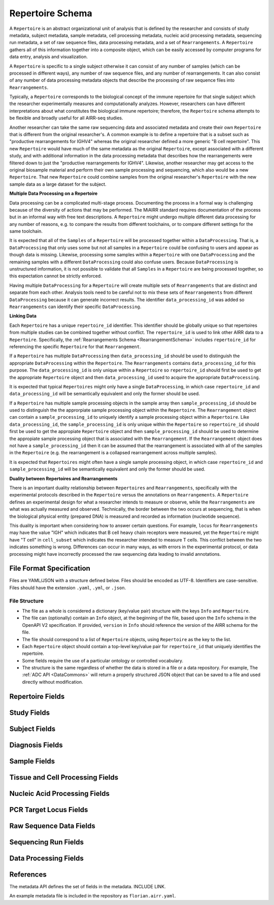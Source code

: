 .. _RepertoireSchema:

Repertoire Schema
=============================

A ``Repertoire`` is an abstract organizational unit of analysis that
is defined by the researcher and consists of study metadata, subject
metadata, sample metadata, cell processing metadata, nucleic acid
processing metadata, sequencing run metadata, a set of raw sequence
files, data processing metadata, and a set of ``Rearrangements``. A
``Repertoire`` gathers all of this information together into a
composite object, which can be easily accessed by computer programs
for data entry, analysis and visualization.

A ``Repertoire`` is specific to a single subject otherwise it can
consist of any number of samples (which can be processed in different
ways), any number of raw sequence files, and any number of
rearrangements. It can also consist of any number of data processing
metadata objects that describe the processing of raw sequence files
into ``Rearrangements``.

Typically, a ``Repertoire`` corresponds to the biological concept of
the immune repertoire for that single subject which the researcher
experimentally measures and computationally analyzes. However,
researchers can have different interpretations about what constitutes
the biological immune repertoire; therefore, the ``Repertoire`` schema
attempts to be flexible and broadly useful for all AIRR-seq studies.

Another researcher can take the same raw sequencing data and
associated metadata and create their own ``Repertoire`` that is
different from the original researcher's. A common example is to
define a repertoire that is a subset such as "productive
rearrangements for IGHV4" whereas the original researcher defined a
more generic "B cell repertoire". This new ``Repertoire`` would have
much of the same metadata as the original ``Repertoire``, except
associated with a different study, and with additional information in
the data processing metadata that describes how the rearrangements
were filtered down to just the "productive rearrangements for
IGHV4". Likewise, another researcher may get access to the original
biosample material and perform their own sample processing and
sequencing, which also would be a new ``Repertoire``. That new
``Repertoire`` could combine samples from the original researcher's
``Repertoire`` with the new sample data as a large dataset for the
subject.


**Multiple Data Processing on a Repertoire**

Data processing can be a complicated multi-stage
process. Documenting the process in a formal way is challenging
because of the diversity of actions that may be performed. The MiAIRR
standard requires documentation of the process but in an informal way
with free text descriptions. A ``Repertoire`` might undergo multiple
different data processing for any number of reasons, e.g. to
compare the results from different toolchains, or to compare different
settings for the same toolchain.

It is expected that all of the ``Samples`` of a ``Repertoire`` will be
processed together within a ``DataProcessing``. That is, a
``DataProcessing`` that only uses some but not all samples in a
``Repertoire`` could be confusing to users and appear as though data
is missing. Likewise, processing some samples within a ``Repertoire``
with one ``DataProcessing`` and the remaining samples with a
different ``DataProcessing`` could also confuse users. Because
``DataProcessing`` is unstructured information, it is not possible
to validate that all ``Samples`` in a ``Repertoire`` are being
processed together, so this expectation cannot be strictly
enforced.

Having multiple ``DataProcessing`` for a ``Repertoire`` will
create multiple sets of ``Rearrangements`` that are distinct and
separate from each other. Analysis tools need to be careful not to mix
these sets of ``Rearrangements`` from different ``DataProcessing``
because it can generate incorrect results. The identifier
``data_processing_id`` was added so ``Rearrangements`` can
identify their specific ``DataProcessing``.

**Linking Data**

Each ``Repertoire`` has a unique ``repertoire_id`` identifier. This
identifier should be globally unique so that repertoires from multiple
studies can be combined together without conflict. The
``repertoire_id`` is used to link other AIRR data to a
``Repertoire``. Specifically, the :ref:`Rearrangements Schema
<RearrangementSchema>` includes ``repertoire_id`` for referencing the
specific ``Repertoire`` for that ``Rearrangement``.

If a ``Repertoire`` has multiple ``DataProcessing`` then
``data_processing_id`` should be used to distinguish the
appropriate ``DataProcessing`` within the ``Repertoire``. The
``Rearrangements`` contains ``data_processing_id`` for this
purpose. The ``data_processing_id`` is only unique within a
``Repertoire`` so ``repertoire_id`` should first be used to get the
appropriate ``Repertoire`` object and then ``data_processing_id``
used to acquire the appropriate ``DataProcessing``.

It is expected that typical ``Repertoires`` might only have a single
``DataProcessing``, in which case ``repertoire_id`` and
``data_processing_id`` will be semantically equivalent and only the
former should be used.

If a ``Repertoire`` has multiple sample processing objects in the sample
array then ``sample_processing_id`` should be used to distinguish the
the approrpiate sample processing object within the ``Repertoire``. The 
``Rearrangement`` object can contain a ``sample_processing_id`` to uniquely
identify a sample processing object within a ``Repertoire``. Like
``data_processing_id``, the ``sample_processing_id`` is only unique within
the ``Repertoire`` so ``repertoire_id`` should first be used to get the 
appropiate ``Repertoire`` object and then ``sample_processing_id`` should
be used to determine the appropiate sample processing object that is associated
with the ``Rearrangement``. If the ``Rearrangement`` object does not have a
``sample_processing_id`` then it can be assumed that the rearrangement is
associated with all of the samples in the ``Repertoire`` (e.g. the rearrangement
is a collapsed rearrangement across multiple samples).

It is expected that  ``Repertoires`` might often have a single
sample processing object, in which case ``repertoire_id`` and
``sample_processing_id`` will be semantically equivalent and only the
former should be used.

**Duality between Repertoires and Rearrangements**

There is an important duality relationship between ``Repertoires`` and
``Rearrangements``, specifically with the experimental protocols
described in the ``Repertoire`` versus the annotations on
``Rearrangements``. A ``Repertoire`` defines an experimental design
for what a researcher intends to measure or observe, while the
``Rearrangements`` are what was actually measured and
observed. Technically, the border between the two occurs at
sequencing, that is when the biological physical entity (prepared DNA)
is measured and recorded as information (nucleotide sequence).

This duality is important when considering how to answer certain
questions. For example, ``locus`` for ``Rearrangements`` may have the
value "IGH" which indicates that B cell heavy chain receptors were
measured, yet the ``Repertoire`` might have "T cell" in
``cell_subset`` which indicates the researcher intended to measure T
cells. This conflict between the two indicates something is
wrong. Differences can occur in many ways, as with errors in the
experimental protocol, or data processing might have incorrectly
processed the raw sequencing data leading to invalid annotations.

File Format Specification
-----------------------------

Files are YAML/JSON with a structure defined below. Files should be
encoded as UTF-8. Identifiers are case-sensitive. Files should have the
extension ``.yaml``, ``.yml``, or ``.json``.

File Structure
~~~~~~~~~~~~~~

+ The file as a whole is considered a dictionary (key/value pair) structure with the keys ``Info`` and ``Repertoire``.

+ The file can (optionally) contain an ``Info`` object, at the beginning of the file, based upon the ``Info`` schema in the OpenAPI V2 specification. If provided, ``version`` in ``Info`` should reference the version of the AIRR schema for the file.

+ The file should correspond to a list of ``Repertoire`` objects, using ``Repertoire`` as the key to the list.

+ Each ``Repertoire`` object should contain a top-level key/value pair for ``repertoire_id`` that uniquely identifies the repertoire.

+ Some fields require the use of a particular ontology or controlled vocabulary.

+ The structure is the same regardless of whether the data is stored in a file or a data repository. For example, The :ref:`ADC API <DataCommons>` will return a properly structured JSON object that can be saved to a file and used directly without modification.

Repertoire Fields
------------------------------

.. list-table::
    :widths: auto
    :header-rows: 1

    * - Name
      - Type
      - MiAIRR
      - Description
    {%- for field in Repertoire_schema %}
    * - ``{{ field.name }}``
      - ``{{ field.type }}``
      - ``{{ field.miairr }}``
      - {{ field.description | trim }}
    {%- endfor %}

Study Fields
------------------------------

.. list-table::
    :widths: auto
    :header-rows: 1

    * - Name
      - Type
      - MiAIRR
      - Description
    {%- for field in Study_schema %}
    * - ``{{ field.name }}``
      - ``{{ field.type }}``
      - ``{{ field.miairr }}``
      - {{ field.description | trim }}
    {%- endfor %}

Subject Fields
------------------------------

.. list-table::
    :widths: auto
    :header-rows: 1

    * - Name
      - Type
      - MiAIRR
      - Description
    {%- for field in Subject_schema %}
    * - ``{{ field.name }}``
      - ``{{ field.type }}``
      - ``{{ field.miairr }}``
      - {{ field.description | trim }}
    {%- endfor %}

Diagnosis Fields
------------------------------

.. list-table::
    :widths: auto
    :header-rows: 1

    * - Name
      - Type
      - MiAIRR
      - Description
    {%- for field in Diagnosis_schema %}
    * - ``{{ field.name }}``
      - ``{{ field.type }}``
      - ``{{ field.miairr }}``
      - {{ field.description | trim }}
    {%- endfor %}

Sample Fields
------------------------------

.. list-table::
    :widths: auto
    :header-rows: 1

    * - Name
      - Type
      - MiAIRR
      - Description
    {%- for field in Sample_schema %}
    * - ``{{ field.name }}``
      - ``{{ field.type }}``
      - ``{{ field.miairr }}``
      - {{ field.description | trim }}
    {%- endfor %}

Tissue and Cell Processing Fields
---------------------------------

.. list-table::
    :widths: auto
    :header-rows: 1

    * - Name
      - Type
      - MiAIRR
      - Description
    {%- for field in CellProcessing_schema %}
    * - ``{{ field.name }}``
      - ``{{ field.type }}``
      - ``{{ field.miairr }}``
      - {{ field.description | trim }}
    {%- endfor %}

Nucleic Acid Processing Fields
---------------------------------

.. list-table::
    :widths: auto
    :header-rows: 1

    * - Name
      - Type
      - MiAIRR
      - Description
    {%- for field in NucleicAcidProcessing_schema %}
    * - ``{{ field.name }}``
      - ``{{ field.type }}``
      - ``{{ field.miairr }}``
      - {{ field.description | trim }}
    {%- endfor %}

PCR Target Locus Fields
---------------------------------

.. list-table::
    :widths: auto
    :header-rows: 1

    * - Name
      - Type
      - MiAIRR
      - Description
    {%- for field in PCRTarget_schema %}
    * - ``{{ field.name }}``
      - ``{{ field.type }}``
      - ``{{ field.miairr }}``
      - {{ field.description | trim }}
    {%- endfor %}

Raw Sequence Data Fields
---------------------------------

.. list-table::
    :widths: auto
    :header-rows: 1

    * - Name
      - Type
      - MiAIRR
      - Description
    {%- for field in RawSequenceData_schema %}
    * - ``{{ field.name }}``
      - ``{{ field.type }}``
      - ``{{ field.miairr }}``
      - {{ field.description | trim }}
    {%- endfor %}

Sequencing Run Fields
---------------------------------

.. list-table::
    :widths: auto
    :header-rows: 1

    * - Name
      - Type
      - MiAIRR
      - Description
    {%- for field in SequencingRun_schema %}
    * - ``{{ field.name }}``
      - ``{{ field.type }}``
      - ``{{ field.miairr }}``
      - {{ field.description | trim }}
    {%- endfor %}

Data Processing Fields
---------------------------------

.. list-table::
    :widths: auto
    :header-rows: 1

    * - Name
      - Type
      - MiAIRR
      - Description
    {%- for field in DataProcessing_schema %}
    * - ``{{ field.name }}``
      - ``{{ field.type }}``
      - ``{{ field.miairr }}``
      - {{ field.description | trim }}
    {%- endfor %}

References
-----------------------------

The metadata API defines the set of fields in the metadata. INCLUDE LINK.

An example metadata file is included in the repository as ``florian.airr.yaml``.
